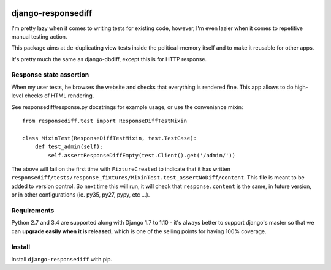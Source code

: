 .. image:: https://travis-ci.org/yourlabs/django-responsediff.svg
    :target: https://travis-ci.org/yourlabs/django-responsediff
.. image:: https://codecov.io/github/yourlabs/django-responsediff/coverage.svg?branch=master
    :target: https://codecov.io/github/yourlabs/django-responsediff?branch=master
.. image:: https://badge.fury.io/py/django-responsediff.png
   :target: http://badge.fury.io/py/django-responsediff

django-responsediff
~~~~~~~~~~~~~~~~~~~

I'm pretty lazy when it comes to writing tests for existing code, however, I'm
even lazier when it comes to repetitive manual testing action.

This package aims at de-duplicating view tests inside the political-memory
itself and to make it reusable for other apps.

It's pretty much the same as django-dbdiff, except this is for HTTP response.

Response state assertion
========================

When my user tests, he browses the website and checks that everything is
rendered fine. This app allows to do high-level checks of HTML rendering.

See responsediff/response.py docstrings for example usage, or use the
conveniance mixin::

    from responsediff.test import ResponseDiffTestMixin

    class MixinTest(ResponseDiffTestMixin, test.TestCase):
        def test_admin(self):
            self.assertResponseDiffEmpty(test.Client().get('/admin/'))

The above will fail on the first time with ``FixtureCreated`` to indicate that
it has written
``responsediff/tests/response_fixtures/MixinTest.test_assertNoDiff/content``.
This file is meant to be added to version control. So next time this will run,
it will check that ``response.content`` is the same, in future version, or in
other configurations (ie. py35, py27, pypy, etc ...).

Requirements
============

Python 2.7 and 3.4 are supported along with Django 1.7 to 1.10 - it's always
better to support django's master so that we can **upgrade easily when it is
released**, which is one of the selling points for having 100% coverage.

Install
=======

Install ``django-responsediff`` with pip.
